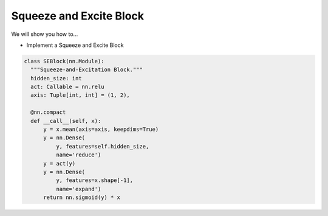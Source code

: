 Squeeze and Excite Block
=============================

We will show you how to...

* Implement a Squeeze and Excite Block

.. code-block:: python


  class SEBlock(nn.Module):
    """Squeeze-and-Excitation Block."""
    hidden_size: int
    act: Callable = nn.relu 
    axis: Tuple[int, int] = (1, 2), 

    @nn.compact
    def __call__(self, x):
        y = x.mean(axis=axis, keepdims=True)
        y = nn.Dense(
            y, features=self.hidden_size,
            name='reduce')
        y = act(y)
        y = nn.Dense(
            y, features=x.shape[-1],
            name='expand')
        return nn.sigmoid(y) * x
